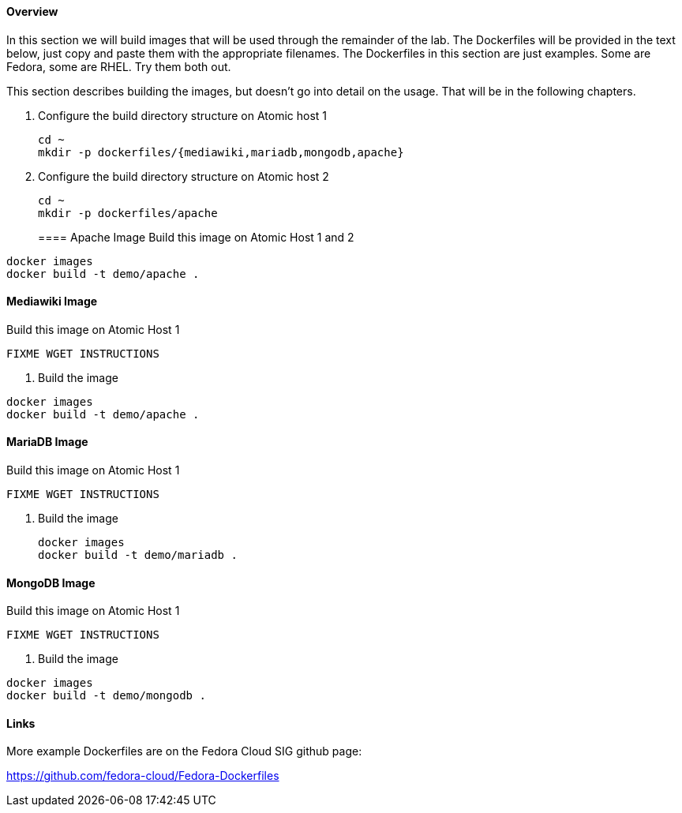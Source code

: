 ==== Overview
In this section we will build images that will be used through the remainder of the lab.  The Dockerfiles will be provided in the text below, just copy and paste them with the appropriate filenames. The Dockerfiles in this section are just examples.  Some are Fedora, some are RHEL.  Try them both out.  

This section describes building the images, but doesn't go into detail on the usage.  That will be in the following chapters.

. Configure the build directory structure on Atomic host 1
+
----
cd ~
mkdir -p dockerfiles/{mediawiki,mariadb,mongodb,apache}
----
. Configure the build directory structure on Atomic host 2
+
----
cd ~
mkdir -p dockerfiles/apache
----
==== Apache Image
Build this image on Atomic Host 1 and 2
----
docker images
docker build -t demo/apache .
----


==== Mediawiki Image
Build this image on Atomic Host 1
----
FIXME WGET INSTRUCTIONS
----
. Build the image
----
docker images
docker build -t demo/apache .
----


==== MariaDB Image
Build this image on Atomic Host 1
----
FIXME WGET INSTRUCTIONS
----
. Build the image
+
----
docker images
docker build -t demo/mariadb .
----


==== MongoDB Image
Build this image on Atomic Host 1
----
FIXME WGET INSTRUCTIONS
----
. Build the image
----
docker images
docker build -t demo/mongodb .
----

==== Links
More example Dockerfiles are on the Fedora Cloud SIG github page:

https://github.com/fedora-cloud/Fedora-Dockerfiles


